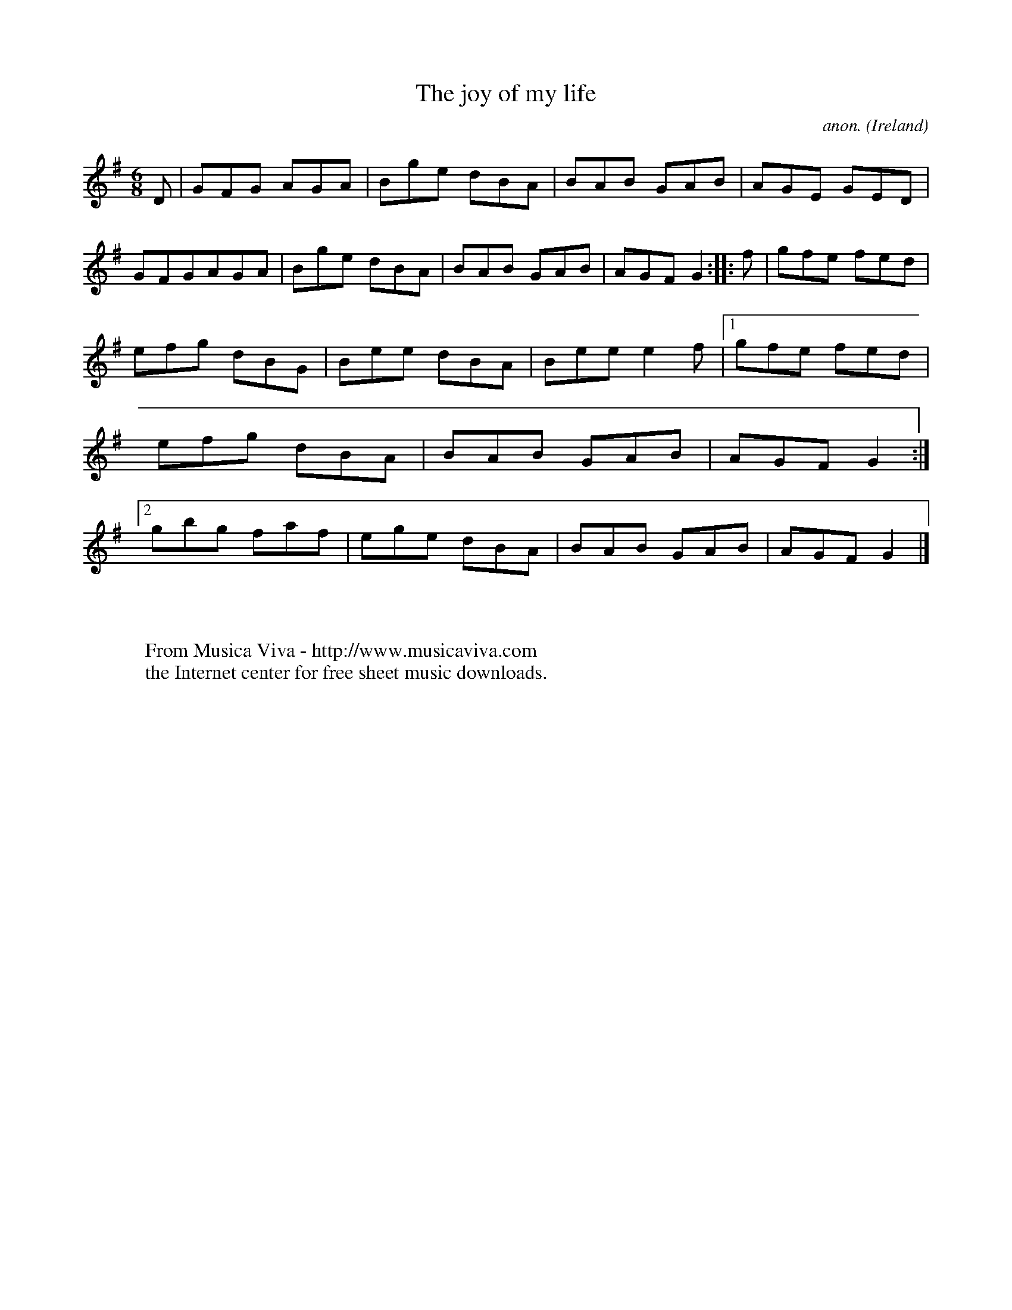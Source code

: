 X:79
T:The joy of my life
C:anon.
O:Ireland
B:Francis O'Neill: "The Dance Music of Ireland" (1907) no. 79
R:Double jig
Z:Transcribed by Frank Nordberg - http://www.musicaviva.com
F:http://www.musicaviva.com/abc/tunes/ireland/oneill-1001/0079/oneill-1001-0079-1.abc
M:6/8
L:1/8
K:G
D|GFG AGA|Bge dBA|BAB GAB|AGE GED|GFGAGA|Bge dBA|BAB GAB|AGF G2::f|gfe fed|
efg dBG|Bee dBA|Bee e2f|[1 gfe fed|efg dBA|BAB GAB|AGF G2:|[2 gbg faf|ege dBA|BAB GAB|AGF G2|]
W:
W:
W:  From Musica Viva - http://www.musicaviva.com
W:  the Internet center for free sheet music downloads.
